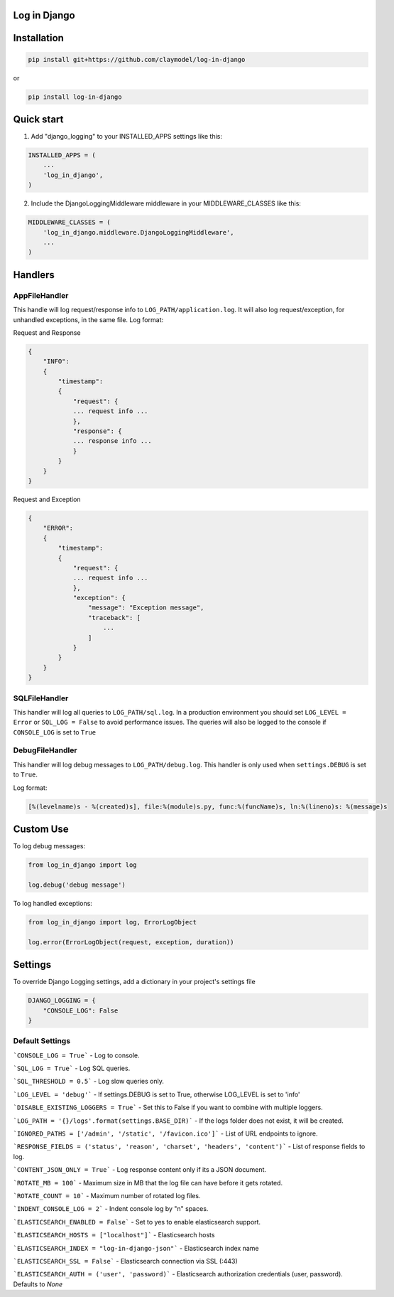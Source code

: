 Log in Django
==============

Installation
============

.. code-block:: python

    pip install git+https://github.com/claymodel/log-in-django

or

.. code-block:: python

    pip install log-in-django

Quick start
===========
1. Add "django_logging" to your INSTALLED_APPS settings like this:

.. code-block:: python

    INSTALLED_APPS = (
        ...
        'log_in_django',
    )


2. Include the DjangoLoggingMiddleware middleware in your MIDDLEWARE_CLASSES like this:

.. code-block:: python

    MIDDLEWARE_CLASSES = (
        'log_in_django.middleware.DjangoLoggingMiddleware',
        ...
    )

Handlers
========

AppFileHandler
--------------

This handle will log request/response info to ``LOG_PATH/application.log``. It will also log request/exception, for unhandled exceptions, in the same file.
Log format:

Request and Response

.. code-block:: javascript

    {
        "INFO":
        {
            "timestamp":
            {
                "request": {
                ... request info ...
                },
                "response": {
                ... response info ...
                }
            }
        }
    }

Request and Exception

.. code-block:: javascript

    {
        "ERROR":
        {
            "timestamp":
            {
                "request": {
                ... request info ...
                },
                "exception": {
                    "message": "Exception message",
                    "traceback": [
                        ...
                    ]
                }
            }
        }
    }

SQLFileHandler
--------------

This handler will log all queries to ``LOG_PATH/sql.log``.
In a production environment you should set ``LOG_LEVEL = Error`` or ``SQL_LOG = False`` to avoid performance issues.
The queries will also be logged to the console if ``CONSOLE_LOG`` is set to ``True``

DebugFileHandler
----------------

This handler will log debug messages to ``LOG_PATH/debug.log``. This handler is only used when ``settings.DEBUG`` is set to ``True``.

Log format:

.. code-block:: python

    [%(levelname)s - %(created)s], file:%(module)s.py, func:%(funcName)s, ln:%(lineno)s: %(message)s


Custom Use
==========


To log debug messages:

.. code-block:: python

    from log_in_django import log

    log.debug('debug message')

To log handled exceptions:

.. code-block:: python

    from log_in_django import log, ErrorLogObject

    log.error(ErrorLogObject(request, exception, duration))


Settings
========
To override Django Logging settings, add a dictionary in your project's settings file

.. code-block:: python

    DJANGO_LOGGING = {
        "CONSOLE_LOG": False
    }

Default Settings
----------------

```CONSOLE_LOG = True``` - Log to console.

```SQL_LOG = True``` - Log SQL queries.

```SQL_THRESHOLD = 0.5``` - Log slow queries only.

```LOG_LEVEL = 'debug'``` - If settings.DEBUG is set to True, otherwise LOG_LEVEL is set to 'info'

```DISABLE_EXISTING_LOGGERS = True``` - Set this to False if you want to combine with multiple loggers.

```LOG_PATH = '{}/logs'.format(settings.BASE_DIR)``` - If the logs folder does not exist, it will be created.

```IGNORED_PATHS = ['/admin', '/static', '/favicon.ico']``` - List of URL endpoints to ignore.

```RESPONSE_FIELDS = ('status', 'reason', 'charset', 'headers', 'content')``` - List of response fields to log.

```CONTENT_JSON_ONLY = True``` - Log response content only if its a JSON document.

```ROTATE_MB = 100``` - Maximum size in MB that the log file can have before it gets rotated.

```ROTATE_COUNT = 10``` - Maximum number of rotated log files.

```INDENT_CONSOLE_LOG = 2``` - Indent console log by "n" spaces.

```ELASTICSEARCH_ENABLED = False``` - Set to yes to enable elasticsearch support.

```ELASTICSEARCH_HOSTS = ["localhost"]``` - Elasticsearch hosts

```ELASTICSEARCH_INDEX = "log-in-django-json"``` - Elasticsearch index name

```ELASTICSEARCH_SSL = False``` - Elasticsearch connection via SSL (:443)

```ELASTICSEARCH_AUTH = ('user', 'password)``` - Elasticsearch authorization credentials (user, password). Defaults to `None`

